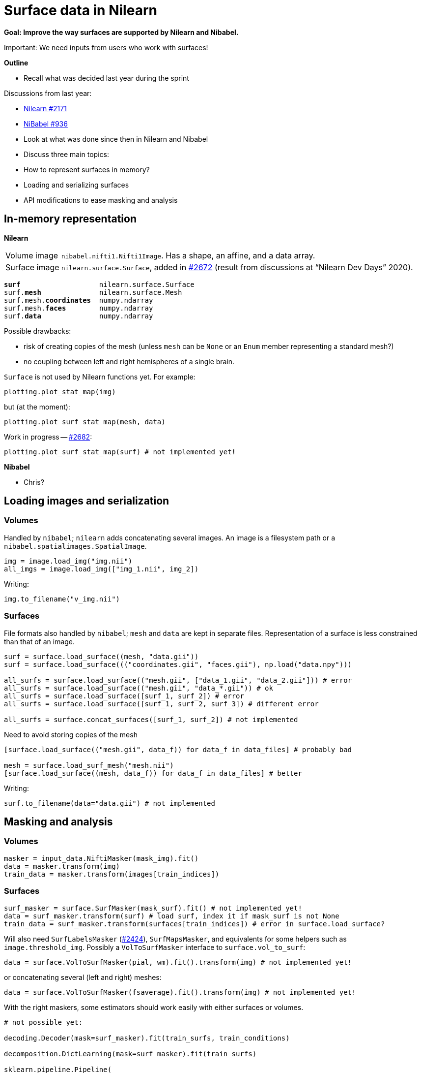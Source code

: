 = Surface data in Nilearn
:docinfo: shared
:source-highlighter: pygments
:pygments-style: default
:source-language: python
:webfonts!:
:prewrap!:
:nofooter:

**Goal: Improve the way surfaces are supported by Nilearn and Nibabel.**

Important: We need inputs from users who work with surfaces!

**Outline**

- Recall what was decided last year during the sprint

Discussions from last year:

- https://github.com/nilearn/nilearn/issues/2171[Nilearn #2171]
- https://github.com/nipy/nibabel/issues/936[NiBabel #936]

- Look at what was done since then in Nilearn and Nibabel
- Discuss three main topics:
    
    - How to represent surfaces in memory?
    - Loading and serializing surfaces
    - API modifications to ease masking and analysis

== In-memory representation

**Nilearn**

[horizontal]
Volume image:: `nibabel.nifti1.Nifti1Image`.
Has a shape, an affine, and a data array.
Surface image:: `nilearn.surface.Surface`, added in https://github.com/nilearn/nilearn/pull/2672[#2672] (result from discussions at "`Nilearn Dev Days`" 2020).

[text,subs="quotes"]
----
*surf*                   nilearn.surface.Surface
surf.*mesh*              nilearn.surface.Mesh
surf.mesh.*coordinates*  numpy.ndarray
surf.mesh.*faces*        numpy.ndarray
surf.*data*              numpy.ndarray
----

Possible drawbacks:

- risk of creating copies of the mesh (unless `mesh` can be `None` or an `Enum` member representing a standard mesh?)
- no coupling between left and right hemispheres of a single brain.

`Surface` is not used by Nilearn functions yet.
For example:

----
plotting.plot_stat_map(img)
----

but (at the moment):

----
plotting.plot_surf_stat_map(mesh, data)
----

Work in progress -- https://github.com/nilearn/nilearn/pull/2682[#2682]:
----
plotting.plot_surf_stat_map(surf) # not implemented yet!
----

**Nibabel**

- Chris?


== Loading images and serialization

=== Volumes
Handled by `nibabel`; `nilearn` adds concatenating several images.
An image is a filesystem path or a `nibabel.spatialimages.SpatialImage`.

----
img = image.load_img("img.nii")
all_imgs = image.load_img(["img_1.nii", img_2])
----

Writing:
----
img.to_filename("v_img.nii")
----

=== Surfaces
File formats also handled by `nibabel`; `mesh` and `data` are kept in separate files.
Representation of a surface is less constrained than that of an image.

----
surf = surface.load_surface((mesh, "data.gii"))
surf = surface.load_surface((("coordinates.gii", "faces.gii"), np.load("data.npy")))

all_surfs = surface.load_surface(("mesh.gii", ["data_1.gii", "data_2.gii"])) # error
all_surfs = surface.load_surface(("mesh.gii", "data_*.gii")) # ok
all_surfs = surface.load_surface([surf_1, surf_2]) # error
all_surfs = surface.load_surface([surf_1, surf_2, surf_3]) # different error

all_surfs = surface.concat_surfaces([surf_1, surf_2]) # not implemented
----

Need to avoid storing copies of the mesh
----
[surface.load_surface(("mesh.gii", data_f)) for data_f in data_files] # probably bad

mesh = surface.load_surf_mesh("mesh.nii")
[surface.load_surface((mesh, data_f)) for data_f in data_files] # better
----

Writing:
----
surf.to_filename(data="data.gii") # not implemented
----

== Masking and analysis

=== Volumes
----
masker = input_data.NiftiMasker(mask_img).fit()
data = masker.transform(img)
train_data = masker.transform(images[train_indices])
----

=== Surfaces

----
surf_masker = surface.SurfMasker(mask_surf).fit() # not implemented yet!
data = surf_masker.transform(surf) # load surf, index it if mask_surf is not None
train_data = surf_masker.transform(surfaces[train_indices]) # error in surface.load_surface?
----


Will also need `SurfLabelsMasker` (https://github.com/nilearn/nilearn/pull/2424[#2424]), `SurfMapsMasker`, and equivalents for some helpers such as `image.threshold_img`.
Possibly a `VolToSurfMasker` interface to `surface.vol_to_surf`:

----
data = surface.VolToSurfMasker(pial, wm).fit().transform(img) # not implemented yet!
----
or concatenating several (left and right) meshes:
----
data = surface.VolToSurfMasker(fsaverage).fit().transform(img) # not implemented yet!
----

With the right maskers, some estimators should work easily with either surfaces or volumes.

----
# not possible yet:

decoding.Decoder(mask=surf_masker).fit(train_surfs, train_conditions)

decomposition.DictLearning(mask=surf_masker).fit(train_surfs)

sklearn.pipeline.Pipeline(
    [
        ("masking", surf_labels_masker),
        ("connectivity", connectome.ConnectivityMeasure(vectorize=True)),
        ("classif", sklearn.svm.LinearSVR)
    ]
).fit(train_surfs, train_y)
----

At least for decoding, we will want to join the values from *both hemispheres* -- what should that look like?

Avoid:

----
X = np.concatenate([left, right], axis=1) # allocate twice the memory, no inverse_transform
X = surf_data.reshape((surf_data.shape[0] // 2, -1)) # probable disaster
----

== Plotting

Not discussed in this session but see for example https://github.com/nilearn/nilearn/issues/2793[#2793]
